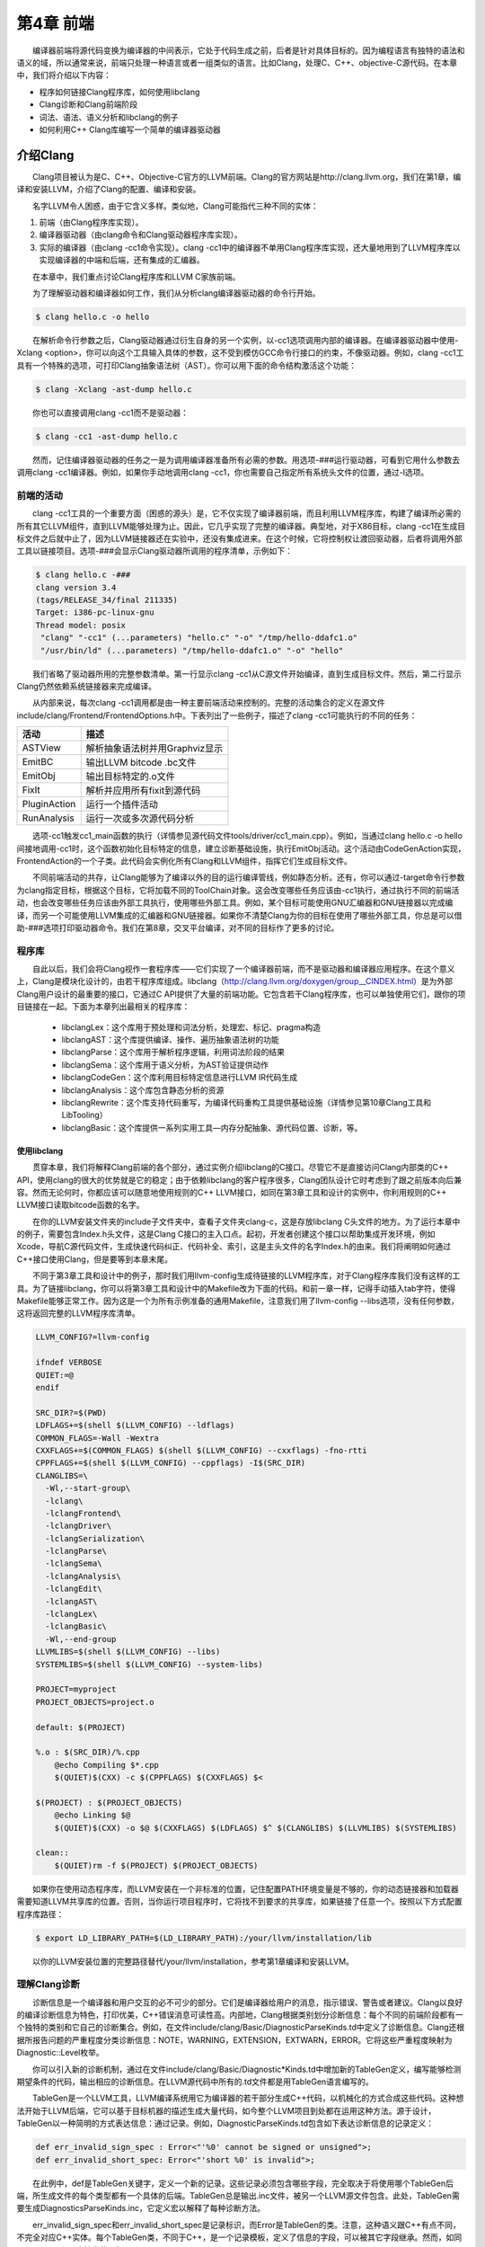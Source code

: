 第4章 前端
###########

　　编译器前端将源代码变换为编译器的中间表示，它处于代码生成之前，后者是针对具体目标的。因为编程语言有独特的语法和语义的域，所以通常来说，前端只处理一种语言或者一组类似的语言。比如Clang，处理C、C++、objective-C源代码。在本章中，我们将介绍以下内容：

* 程序如何链接Clang程序库，如何使用libclang
* Clang诊断和Clang前端阶段
* 词法、语法、语义分析和libclang的例子
* 如何利用C++ Clang库编写一个简单的编译器驱动器

介绍Clang
**********

　　Clang项目被认为是C、C++、Objective-C官方的LLVM前端。Clang的官方网站是http://clang.llvm.org，我们在第1章，编译和安装LLVM，介绍了Clang的配置、编译和安装。

　　名字LLVM令人困惑，由于它含义多样。类似地，Clang可能指代三种不同的实体：

1. 前端（由Clang程序库实现）。
2. 编译器驱动器（由clang命令和Clang驱动器程序库实现）。
3. 实际的编译器（由clang -cc1命令实现）。clang -cc1中的编译器不单用Clang程序库实现，还大量地用到了LLVM程序库以实现编译器的中端和后端，还有集成的汇编器。

　　在本章中，我们重点讨论Clang程序库和LLVM C家族前端。

　　为了理解驱动器和编译器如何工作，我们从分析clang编译器驱动器的命令行开始。

.. code-block:: bash

    $ clang hello.c -o hello

　　在解析命令行参数之后，Clang驱动器通过衍生自身的另一个实例，以-cc1选项调用内部的编译器。在编译器驱动器中使用-Xclang <option>，你可以向这个工具输入具体的参数，这不受到模仿GCC命令行接口的约束，不像驱动器。例如，clang -cc1工具有一个特殊的选项，可打印Clang抽象语法树（AST）。你可以用下面的命令结构激活这个功能：

.. code-block:: bash

    $ clang -Xclang -ast-dump hello.c

　　你也可以直接调用clang -cc1而不是驱动器：

.. code-block:: bash

    $ clang -cc1 -ast-dump hello.c

　　然而，记住编译器驱动器的任务之一是为调用编译器准备所有必需的参数。用选项-###运行驱动器，可看到它用什么参数去调用clang -cc1编译器。例如，如果你手动地调用clang -cc1，你也需要自己指定所有系统头文件的位置，通过-I选项。

前端的活动
===========

　　clang -cc1工具的一个重要方面（困惑的源头）是，它不仅实现了编译器前端，而且利用LLVM程序库，构建了编译所必需的所有其它LLVM组件，直到LLVM能够处理为止。因此，它几乎实现了完整的编译器。典型地，对于X86目标，clang -cc1在生成目标文件之后就中止了，因为LLVM链接器还在实验中，还没有集成进来。在这个时候，它将控制权让渡回驱动器，后者将调用外部工具以链接项目。选项-###会显示Clang驱动器所调用的程序清单，示例如下：

.. code-block:: bash

    $ clang hello.c -###
    clang version 3.4
    (tags/RELEASE_34/final 211335)
    Target: i386-pc-linux-gnu
    Thread model: posix
     "clang" "-cc1" (...parameters) "hello.c" "-o" "/tmp/hello-ddafc1.o"
     "/usr/bin/ld" (...parameters) "/tmp/hello-ddafc1.o" "-o" "hello"

　　我们省略了驱动器所用的完整参数清单。第一行显示clang -cc1从C源文件开始编译，直到生成目标文件。然后，第二行显示Clang仍然依赖系统链接器来完成编译。

　　从内部来说，每次clang -cc1调用都是由一种主要前端活动来控制的。完整的活动集合的定义在源文件include/clang/Frontend/FrontendOptions.h中。下表列出了一些例子，描述了clang -cc1可能执行的不同的任务：

============ ========================================
活动          描述
============ ========================================ASTView       解析抽象语法树并用Graphviz显示EmitBC        输出LLVM bitcode .bc文件EmitObj       输出目标特定的.o文件FixIt         解析并应用所有fixit到源代码PluginAction  运行一个插件活动RunAnalysis   运行一次或多次源代码分析
============ ========================================
　　选项-cc1触发cc1_main函数的执行（详情参见源代码文件tools/driver/cc1_main.cpp）。例如，当通过clang hello.c -o hello间接地调用-cc1时，这个函数初始化目标特定的信息，建立诊断基础设施，执行EmitObj活动。这个活动由CodeGenAction实现，FrontendAction的一个子类。此代码会实例化所有Clang和LLVM组件，指挥它们生成目标文件。

　　不同前端活动的共存，让Clang能够为了编译以外的目的运行编译管线，例如静态分析。还有，你可以通过-target命令行参数为clang指定目标，根据这个目标，它将加载不同的ToolChain对象。这会改变哪些任务应该由-cc1执行，通过执行不同的前端活动，也会改变哪些任务应该由外部工具执行，使用哪些外部工具。例如，某个目标可能使用GNU汇编器和GNU链接器以完成编译，而另一个可能使用LLVM集成的汇编器和GNU链接器。如果你不清楚Clang为你的目标在使用了哪些外部工具，你总是可以借助-###选项打印驱动器命令。我们在第8章，交叉平台编译，对不同的目标作了更多的讨论。

程序库
========

　　自此以后，我们会将Clang视作一套程序库——它们实现了一个编译器前端，而不是驱动器和编译器应用程序。在这个意义上，Clang是模块化设计的，由若干程序库组成。libclang（http://clang.llvm.org/doxygen/group__CINDEX.html）是为外部Clang用户设计的最重要的接口，它通过C API提供了大量的前端功能。它包含若干Clang程序库，也可以单独使用它们，跟你的项目链接在一起。下面为本章列出最相关的程序库：

    * libclangLex：这个库用于预处理和词法分析，处理宏、标记、pragma构造
    * libclangAST：这个库提供编译、操作、遍历抽象语法树的功能
    * libclangParse：这个库用于解析程序逻辑，利用词法阶段的结果
    * libclangSema：这个库用于语义分析，为AST验证提供动作
    * libclangCodeGen：这个库利用目标特定信息进行LLVM IR代码生成
    * libclangAnalysis：这个库包含静态分析的资源
    * libclangRewrite：这个库支持代码重写，为编译代码重构工具提供基础设施（详情参见第10章Clang工具和LibTooling）
    * libclangBasic：这个库提供一系列实用工具—内存分配抽象、源代码位置、诊断，等。

使用libclang
-------------

　　贯穿本章，我们将解释Clang前端的各个部分，通过实例介绍libclang的C接口。尽管它不是直接访问Clang内部类的C++ API，使用clang的很大的优势就是它的稳定；由于依赖libclang的客户程序很多，Clang团队设计它时考虑到了跟之前版本向后兼容。然而无论何时，你都应该可以随意地使用规则的C++ LLVM接口，如同在第3章工具和设计的实例中，你利用规则的C++ LLVM接口读取bitcode函数的名字。

　　在你的LLVM安装文件夹的include子文件夹中，查看子文件夹clang-c，这是存放libclang C头文件的地方。为了运行本章中的例子，需要包含Index.h头文件，这是Clang C接口的主入口点。起初，开发者创建这个接口以帮助集成开发环境，例如Xcode，导航C源代码文件，生成快速代码纠正、代码补全、索引，这是主头文件的名字Index.h的由来。我们将阐明如何通过C++接口使用Clang，但是要等到本章末尾。

　　不同于第3章工具和设计中的例子，那时我们用llvm-config生成待链接的LLVM程序库，对于Clang程序库我们没有这样的工具。为了链接libclang，你可以将第3章工具和设计中的Makefile改为下面的代码。和前一章一样，记得手动插入tab字符，使得Makefile能够正常工作。因为这是一个为所有示例准备的通用Makefile，注意我们用了llvm-config --libs选项，没有任何参数，这将返回完整的LLVM程序库清单。

.. code-block:: bash

    LLVM_CONFIG?=llvm-config
    
    ifndef VERBOSE
    QUIET:=@
    endif
    
    SRC_DIR?=$(PWD)
    LDFLAGS+=$(shell $(LLVM_CONFIG) --ldflags)
    COMMON_FLAGS=-Wall -Wextra
    CXXFLAGS+=$(COMMON_FLAGS) $(shell $(LLVM_CONFIG) --cxxflags) -fno-rtti
    CPPFLAGS+=$(shell $(LLVM_CONFIG) --cppflags) -I$(SRC_DIR)
    CLANGLIBS=\
      -Wl,--start-group\
      -lclang\
      -lclangFrontend\
      -lclangDriver\
      -lclangSerialization\
      -lclangParse\
      -lclangSema\
      -lclangAnalysis\
      -lclangEdit\
      -lclangAST\
      -lclangLex\
      -lclangBasic\
      -Wl,--end-group
    LLVMLIBS=$(shell $(LLVM_CONFIG) --libs)
    SYSTEMLIBS=$(shell $(LLVM_CONFIG) --system-libs)
    
    PROJECT=myproject
    PROJECT_OBJECTS=project.o
    
    default: $(PROJECT)
    
    %.o : $(SRC_DIR)/%.cpp
    	@echo Compiling $*.cpp
    	$(QUIET)$(CXX) -c $(CPPFLAGS) $(CXXFLAGS) $<
    
    $(PROJECT) : $(PROJECT_OBJECTS)
    	@echo Linking $@
    	$(QUIET)$(CXX) -o $@ $(CXXFLAGS) $(LDFLAGS) $^ $(CLANGLIBS) $(LLVMLIBS) $(SYSTEMLIBS)
    
    clean::
    	$(QUIET)rm -f $(PROJECT) $(PROJECT_OBJECTS)
　　
　　如果你在使用动态程序库，而LLVM安装在一个非标准的位置，记住配置PATH环境变量是不够的，你的动态链接器和加载器需要知道LLVM共享库的位置。否则，当你运行项目程序时，它将找不到要求的共享库，如果链接了任意一个。按照以下方式配置程序库路径：

.. code-block:: bash

    $ export LD_LIBRARY_PATH=$(LD_LIBRARY_PATH):/your/llvm/installation/lib

　　以你的LLVM安装位置的完整路径替代/your/llvm/installation，参考第1章编译和安装LLVM。

理解Clang诊断
=============

　　诊断信息是一个编译器和用户交互的必不可少的部分。它们是编译器给用户的消息，指示错误、警告或者建议。Clang以良好的编译诊断信息为特色，打印优美，C++错误消息可读性高。内部地，Clang根据类别划分诊断信息：每个不同的前端阶段都有一个独特的类别和它自己的诊断集合。例如，在文件include/clang/Basic/DiagnosticParseKinds.td中定义了诊断信息。Clang还根据所报告问题的严重程度分类诊断信息：NOTE，WARNING，EXTENSION，EXTWARN，ERROR。它将这些严重程度映射为Diagnostic::Level枚举。

　　你可以引入新的诊断机制，通过在文件include/clang/Basic/Diagnostic*Kinds.td中增加新的TableGen定义，编写能够检测期望条件的代码，输出相应的诊断信息。在LLVM源代码中所有的.td文件都是用TableGen语言编写的。

　　TableGen是一个LLVM工具，LLVM编译系统用它为编译器的若干部分生成C++代码，以机械化的方式合成这些代码。这种想法开始于LLVM后端，它可以基于目标机器的描述生成大量代码，如今整个LLVM项目到处都在运用这种方法。源于设计，TableGen以一种简明的方式表达信息：通过记录。例如，DiagnosticParseKinds.td包含如下表达诊断信息的记录定义：

.. code-block:: c

    def err_invalid_sign_spec : Error<"'%0' cannot be signed or unsigned">;
    def err_invalid_short_spec: Error<"'short %0' is invalid">;

　　在此例中，def是TableGen关键字，定义一个新的记录。这些记录必须包含哪些字段，完全取决于将使用哪个TableGen后端，所生成文件的每个类型都有一个具体的后端。TableGen总是输出.inc文件，被另一个LLVM源文件包含。此处，TableGen需要生成DiagnosticsParseKinds.inc，它定义宏以解释了每种诊断方法。

　　err_invalid_sign_spec和err_invalid_short_spec是记录标识，而Error是TableGen的类。注意，这种语义跟C++有点不同，不完全对应C++实体。每个TableGen类，不同于C++，是一个记录模板，定义了信息的字段，可以被其它字段继承。然而，如同C++，TableGen支持类的层级。

　　这种像模板一样的语法用于为定义指定参数，基于Error类，它接收单个字符串作为参数。所有从这个类派生的定义都是ERROR类型的诊断，类的参数编码了具体的消息，例如"'short %0' is invalid"。TableGen的语法是相当简单的，与此同时，由于在TableGen条目中编码的信息量很大，读者容易感到困惑。遇到疑问时请参考http://llvm.org/docs/TableGen/LangRef.html。

阅读诊断
---------

　　下面我们给出一个例子，用libclang C接口读取并输出所有诊断信息，这些信息是Clang在读一个给定的源文件时产生的。

.. code-block:: cpp

    extern "C" {
    #include "clang-c/Index.h"
    }
    #include "llvm/Support/CommandLine.h"
    #include <iostream>
    
    using namespace llvm;
    
    static cl::opt<std::string>
    FileName(cl::Positional ,cl::desc("Input file"),
             cl::Required);
    
    int main(int argc, char** argv)
    {
      cl::ParseCommandLineOptions(argc, argv, "Diagnostics Example\n");
      CXIndex index = clang_createIndex(0,0);
      const char *args[] = {
        "-I/usr/include",
        "-I."
      };
      CXTranslationUnit translationUnit = 
        clang_parseTranslationUnit(index, FileName.c_str(),
                                   args, 2, NULL, 0, CXTranslationUnit_None);
      unsigned diagnosticCount = clang_getNumDiagnostics(translationUnit);
      for (unsigned i = 0; i < diagnosticCount; ++i) {
        CXDiagnostic diagnostic = clang_getDiagnostic(translationUnit, i);
        CXString category = clang_getDiagnosticCategoryText(diagnostic);
        CXString message = clang_getDiagnosticSpelling(diagnostic);
        int severity = clang_getDiagnosticSeverity(diagnostic);
        CXSourceLocation loc = clang_getDiagnosticLocation(diagnostic);
        CXString fName;
        unsigned line = 0, col = 0;
        clang_getPresumedLocation(loc, &fName, &line, &col);
        std::cout << "Severity: " << severity << " File: " 
                  << clang_getCString(fName) << " Line: "
                  << line << " Col: " << col << " Category: \"" 
                  << clang_getCString(category) << "\" Message: " 
                  << clang_getCString(message) << std::endl;
        clang_disposeString(fName); 
        clang_disposeString(message); 
        clang_disposeString(category); 
        clang_disposeDiagnostic(diagnostic);
      }
      clang_disposeTranslationUnit(translationUnit);
      clang_disposeIndex(index);
      return 0;
    }

　　在此C++源文件中，包含libclang C头文件之前，用了extern "C"环境，让C++编译器把这个头文件当作C代码编译。

　　我们再次使用了前一章用过的cl名字空间，以解析我们的程序的命令行参数。然后我们使用了libclang接口的若干函数（http://clang.llvm.org/doxygen/group__CINDEX.html）。首先，通过调用clang_createIndex()函数创建一个索引，libclang所用的顶层上下文结构。它接收两个整数编码的布尔值为参数：第一个为真表示我们想排除来自预编译（PCH）头文件的声明；第二个为真表示我们想显示诊断信息。我们把两个都设为假（零），因为我们想自己显示诊断信息。

　　接着，让Clang解析一个翻译单元，通过函数clang_parseTranslationUnit()（http://clang.llvm.org/doxygen/group__CINDEX__TRANSLATION__UNIT.html）。它接收一个作为参数的待解析的源文件的名字，从全局变量FileName中获取它。这个变量对应一个字符串参数，我们用它启动我们的工具。还需要通过一组（两个）参数指定include文件的位置—请自由地调整这些参数以适应你的系统。

.. note::

实现我们自己的Clang工具的困难之处，在于缺少驱动器的参数猜测能力，它提供充足的参数以在你的系统上处理源文件。举例来说，如果你在开发Clang插件，你不会有这样的忧虑。为了解决这个问题，你可使用编译器命令数据库，它给出恰当的参数集，用以处理你想要分析的每个输入源文件，见第10章Clang工具和LibTooling中的讨论。这种情况，我们可以用CMake生成数据库。不过，在我们的例子中，我们自己提供这些参数。
　　
　　信息经过解析并存储在CXTranslationUnit C数据结构之后，我们实现了一个循环，遍历Clang产生的所有诊断，并把它们输出到屏幕。为此，首先利用clang_getNumDiagnostics()获取解析这个文件时产生的诊断数量，并决定循环的界限（参见http://clang.llvm.org/doxygen/group__CINDEX__DIAG.html）。然后，对于每次循环遍历，利用clang_getDiagnostic()获取当前的诊断，利用clang_getDiagnosticCategoryText()获取描述这个诊断类型的字符串，利用clang_getDiagnosticSpelling()获取显示给用户的消息，利用clang_getDiagnosticLocation()获取它所发生的准确代码位置。我们还利用clang_getDiagnosticSeverity()获取代表此诊断的严重程度的枚举数字（NOTE，WARNING，EXTENSION，EXTWARN，或ERROR），但是为简单起见，我们将它变换为无符号数，并当作数字打印它。

　　因为这种C接口缺少C++ string类，当处理字符串时，这些函数经常返回一个特殊的CXString对象，这需要你调用clang_getCString()得到内部的char指针以打印它，之后调用clang_disposeString()以删除它。

　　记住，你的输入源文件可能包含了其它文件，这要求诊断引擎还要记录文件名，除了行号和列号。文件、行号、列号三元属性组让你能够定位所引用的代码的位置。一个特殊的对象，CXSourceLocation，代表这个三元组。为了将它翻译为文件名、行号、列号，必须调用clang_getPresumedLocation()函数，输入作为引用的CXString和int参数，它们会被相应地填写。

　　完成之后，我们通过函数clang_disposeDiagnostic()、clang_disposeTranslationUnit()、clang_disposeIndex()删除各个对象。

　　让我们用如下的hello.c文件测试一下：

.. code-block:: c

    int main() {
      printf("hello, world!\n")
    }

　　这个C源文件有两个错误：缺少包含正确的头文件，漏写一个分号。编译我们的项目，然后运行它，看看Clang将给出怎样的诊断：

.. code-block:: bash

    $ make
    $ ./myproject hello.c
    Severity: 2 File: hello.c Line: 2 Col: 9 Category: "Semantic Issue" Message: implicitly declaring library function 'printf' with type 'int (const char *, ...)'
    Severity: 3 File: hello.c Line: 2 Col: 24 Category: "Parse Issue" Message: expected ';' after expression

　　我们看到，这两个诊断由前端的不同阶段产生，语义和（语法）解析阶段。我们将在下一节探索它们。

学习Clang前端阶段
*****************

　　为了将源代码程序转换为LLVM IR bitcode，源代码必须经历几个中间步骤。下图阐明了这些中间步骤，它们是这一节的主题。

词法分析
=========

　　前端的第一个步骤处理源代码的文本输入，将语言结构分解为一组单词和标记，去除注释、空白、制表符等。每个单词或者标记必须属于语言子集，语言的保留字被变换为编译器内部表示。文件include/clang/Basic/TokenKinds.def定义了保留字。例如，在下面的TokenKinds.def摘要中，两个已知的C/C++标记，保留字while和符号<，它们的定义被高亮了。


.. code-block:: cpp

    TOK(identifier)          // abcde123
    // C++11 String Literals.
    TOK(utf32_string_literal)// U"foo"
    ...
    PUNCTUATOR(r_paren,             ")")
    PUNCTUATOR(l_brace,             "{")
    PUNCTUATOR(r_brace,             "}")
    PUNCTUATOR(starequal,           "*=")
    PUNCTUATOR(plus,                "+")
    PUNCTUATOR(plusplus,            "++")
    PUNCTUATOR(arrow,               "->")
    PUNCTUATOR(minusminus,          "--")
    PUNCTUATOR(less,                "<")
    ...
    KEYWORD(float                       , KEYALL)
    KEYWORD(goto                        , KEYALL)
    KEYWORD(inline                      , KEYC99|KEYCXX|KEYGNU)
    KEYWORD(int                         , KEYALL)
    KEYWORD(return                      , KEYALL)
    KEYWORD(short                       , KEYALL)
    KEYWORD(while                       , KEYALL)

　　这个文件中的定义被纳入tok名字空间。这样，每当编译器需要在词法处理之后检查保留字是否出现，可以通过这个名字空间访问它们。例如，可以通过枚举元素tok::l_brace、tok::less、tok::kw_goto、tok::kw_while访问{、<、goto、while结构。

　　考虑下面的min.c的C代码：

.. code-block:: c

    int min(int a, int b) {
      if (a < b)
    　　return a;
      return b;
    }

　　每个标记都包含一个SourceLocation类的实例，用以记录它在程序源代码中的位置。记住，你曾经使用了它的C对应物CXSourceLocation，但是两者引用相同的数据。通过下面的clang -cc1命令行，我们依靠词法分析输出标记和它们的SourceLocation结果：

.. code-block:: bash

    $ clang -cc1 -dump-tokens min.c

　　例如，高亮的if语句的输出是：

.. code-block:: bash

    if 'if' [StartOfLine] [LeadingSpace] Loc=<min.c:2:3>
    l_paren '(' [LeadingSpace] Loc=<min.c:2:6>
    identifier 'a' Loc=<min.c:2:7>
    less '<' [LeadingSpace] Loc=<min.c:2:9>
    identifier 'b' [LeadingSpace] Loc=<min.c:2:11>
    r_paren ')' Loc=<min.c:2:12>
    return 'return' [StartOfLine] [LeadingSpace] Loc=<min.c:3:5>
    identifier 'a' [LeadingSpace] Loc=<min.c:3:12>
    semi ';' Loc=<min.c:3:13>

　　注意每个语言结构都以它的类型为前缀：)是r_paren，<是less，未匹配保留字的字符串是identifier，等。

练习词法错误
-------------

　　考虑源代码lex.c：

.. code-block:: c

    int a = 08000;

　　此代码中的错误源于八进制常数的错误拼写：一个八进制常数不能含有大于7的数字。这触发一个词法错误，如下所示：

.. code-block:: bash

    $ clang -c lex.c
    lex.c:1:10: error: invalid digit '8' in octal constant
    int a = 08000;
            ^
    1 error generated.

　　下面，我们以这个例子运行诊断小节中制作的程序：

.. code-block:: bash

    $ ./myproject lex.c
    Severity: 3 File: lex.c Line: 1 Col: 10 Category: "Lexical or Preprocessor Issue" Message: invalid digit '8' in octal constant

　　我们看到，我们的项目程序识别出它有词法问题，正如我们的预期。

利用词法器编写libclang代码
--------------------------

　　这里演示一个运用libclang的例子，它利用LLVM词法器标记化（tokenize）一个源文件的前60个字符流：

.. code-block:: cpp

    extern "C" {
    #include "clang-c/Index.h"
    }
    #include "llvm/Support/CommandLine.h"
    #include <iostream>
    
    using namespace llvm;
    
    static cl::opt<std::string>
    FileName(cl::Positional ,cl::desc("Input file"),
             cl::Required);
    
    int main(int argc, char** argv)
    {
      cl::ParseCommandLineOptions(argc, argv, "My tokenizer\n");
      CXIndex index = clang_createIndex(0,0);
      const char *args[] = {
        "-I/usr/include",
        "-I."
      };
      CXTranslationUnit translationUnit = 
        clang_parseTranslationUnit(index, FileName.c_str(),
                                   args, 2, NULL, 0, CXTranslationUnit_None);
      CXFile file = clang_getFile(translationUnit, FileName.c_str());
      CXSourceLocation loc_start = 
        clang_getLocationForOffset(translationUnit, file, 0);
      CXSourceLocation loc_end = 
        clang_getLocationForOffset(translationUnit, file, 60);
      CXSourceRange range = clang_getRange(loc_start, loc_end);
      unsigned numTokens = 0;
      CXToken *tokens = NULL;
      clang_tokenize(translationUnit, range, &tokens, &numTokens);
      for (unsigned i = 0; i < numTokens; ++i) {
        enum CXTokenKind kind = clang_getTokenKind(tokens[i]);
        CXString name = clang_getTokenSpelling(translationUnit, tokens[i]);
        switch (kind) {
        case CXToken_Punctuation:
          std::cout << "PUNCTUATION(" << clang_getCString(name) << ") ";
          break;
        case CXToken_Keyword:
          std::cout << "KEYWORD(" << clang_getCString(name) << ") ";
          break;
        case CXToken_Identifier:
          std::cout << "IDENTIFIER(" << clang_getCString(name) << ") ";
          break;
        case CXToken_Literal:
          std::cout << "COMMENT(" << clang_getCString(name) << ") ";
          break;
        default:
          std::cout << "UNKNOWN(" << clang_getCString(name) << ") ";
          break;
        }      
        clang_disposeString(name);
      }
      std::cout << std::endl;
      clang_disposeTokens(translationUnit, tokens, numTokens);
      clang_disposeTranslationUnit(translationUnit);
      return 0;
    }

　　为了简单起见，开头用了相同的样板代码初始化命令行参数，调用前面例子见过的clang_createIndex()/clang_parseTranslationUnit()。变化出现在后面。相对查询诊断，我们为clang_tokenize()准备参数，它运行Clang词法器，为我们返回标记流。为此，我们必须建立一个CXSourceRange对象，指定我们想运行词法器的源代码范围（起点和终点）。这个对象由两个CXSourceLocation对象组成，一个指定起点，另一个指定终点。它们由clang_getLocationForOffset()得到，这个函数返回一个CXSourceLocation，指定CXFile中的一个偏移，而CXFile由clang_getFile()获得。

　　为了用两个CXSourceLocation建立CXSourceRange，我们调用clang_getRange()函数。有了它，我们准备好了调用clang_tokenize()函数，以引用方式输入两个重要的参数：CXToken指针，将存储标记流；unsigned类型指针，将返回流的标记的数目。根据这个数目，我们建立一个循环遍历所有的标记。

　　对于每个标记，利用clang_getTokenKind()得到它的类型，还利用clang_getTokenSpelling()得到相应的代码。然后用一个switch结构，根据标记的类型打印不同的文本，还有对应这个标记的代码。在下面的示例中，我们会看到结果。

　　以下面的代码输入这个项目程序：

.. code-block:: c

    #include <stdio.h>
    int main() {
      printf("hello, world!");
    }

　　运行我们的标记化程序后，得到下面的输出：

.. code-block:: bash

    PUNCTUATION(#) IDENDIFIER(include) PUNCTUATION(<) IDENDIFIER(stdio) PUNCTUATION(.) IDENTIFIER(h) PUNCTUATION(>) KEYWORD(int) IDENTIFIER(main) PUNCTUATION(() PUNCTUATION()) PUNCTUATION({) IDENTIFIER(printf) PUNCTUATION(() COMMENT("hello, world!") PUNCTUATION()) PUNCTUATION(;) PUNCTUATION(})

预处理
-------

　　C/C++预处理器在语义分析之前运行，负责展开宏，包含文件，根据各种以#开头的预处理器指示（preprocessor directive）略去部分代码。预处理器和词法器紧密关联，两者持续地相互交互。由于预处理器在前端的早期工作，在语义分析器尝试从代码中提取任何表意之前，你可以利用宏做奇怪的事情，例如利用宏展开改变函数的声明。注意这让我们能够激进地改变语言的语法。如果你喜欢，你甚至可以这样编码：

.. figure:: ch04/front_end_1.png
   :align: center
　　
　　这是Adrian Cable的代码，22届International Obfuscated C Code Contest（IOCCC）的一位获奖者，这个竞赛允许我们依照Create Commons Attribute-Share Alike 3.0许可证重现参赛者的源代码，供我们消遣。这是一个8086模拟器。如果你想学习如何格式化此代码，阅读第10章Clang工具和LibTooling中的ClangFormat小节。为了展开宏，你也可以用-E选项运行编译器驱动器，这将只运行预处理器，然后中断编译，不作进一步分析。

　　预处理器允许我们将源代码转换为难以理解的文本片段，这警示我们该适度地使用宏。这是良好的建议，题外话。词法器预处理标记流，处理预处理指示，例如宏和pragma。预处理器用一个符号表存放定义的宏，当一个宏实例出现时，用存储在符号表中的标记替代当前的宏实例。

　　如果你安装了扩展工具（第2章外部项目），你可以在命令行运行pp-trace。这个工具揭露预处理器的活动。

　　考虑下面的例子pp.c：

.. code-block:: c

    #define EXIT_SUCCESS 0
    int main() {
      return EXIT_SUCCESS;
    }
　　
　　如果我们用-E选项运行编译器驱动器，我们会看到下面的输出：

.. code-block:: bash

    $ clang -E pp.c -o pp2.c && cat pp2.c
    ...
    int main() {
      return 0;
    }

　　如果我们运行pp-trace工具，我们会看到下面的输出：

.. code-block:: bash

    $ pp-trace pp.c
    ...
    - Callback: MacroDefined
      MacroNameTok: EXIT_SUCCESS
      MacroDirective: MD_Define
    - Callback: MacroExpands
      MacroNameTok: EXIT_SUCCESS
      MacroDirective: MD_Define
      Range: ["/examples/pp.c:3:10", "/examples/pp.c:3:10"]
      Args: (null)
    - Callback: EndOfMainFile

　　我们省略了在开始预处理实际的文件之前pp-trace输出的很长的内建宏的列表。实际上，这个列表是非常有用的，如果你想知道你的编译器驱动器在编译源代码时默认定义了什么宏。pp-trace的实现方法，是重写预处理器回调函数，这意味着，你可以在你的工具中实现一个功能函数，每当预处理器要采取动作的时候就执行这个函数。此例中，有两次动作：读取EXIT_SUCCESS宏定义，之后在第3行展开它。pp-trace工具还打印你的工具接收的参数，如果你实现了MacroDefined回调函数。这个工具相当小，如果你想实现预处理器回调函数，阅读它的源代码是一个好的开始。

语法分析
=========

　　在词法分析标记化源代码之后，语法分析发生了，它分组标记以形成表达式、语句、函数体等。它检查一组标记是否有意义，考虑它们的物理布局，但是还未分析代码的意思，就像英语中的语法分析，不关心你说了什么，只考虑句子是否正确。这种分析也称为解析，它接收标记流作为输入，输出语法树（AST）。

理解Clang AST节点
------------------

　　一个AST节点表示声明、语句、类型。因此，有三个表示AST的核心类：Decl、Stmt、Type。在Clang中，每个C或C++语言结构都表示为一个C++类，它们必须继承上述核心类之一。下图说明了其部分类层级。例如，IfStmt类（表示一个完整的if语句体）直接继承Stmt类。另一方面，FunctionDecl和VarDecl——用以存放函数和变量的声明或定义—继承多个类，并且只是间接继承Decl。

.. figure:: ch04/front_end_2.png
   :align: center
　　
　　为了查看完整的示意图，请浏览每个类的doxygen页面。例如，对于Stmt，访问http://clang.llvm.org/doxygen/classclang_1_1Stmt.html；点击子类，发现它们的直接派生类。

　　顶层的AST节点是TranslationUnitDecl。它是所有其它AST节点的根，代表整个翻译单元。以min.c源代码为例子，记住我们可以用-ast-dump开关输出它的AST：

.. code-block:: bash

    $ clang -fsyntax-only -Xclang -ast-dump min.c
    TranslationUintDecl ...
    |-TypedefDecl ... __int128_t '__int128'
    |-TypedefDecl ... __uint128_t 'unsigned __int128'
    |-TypedefDecl ... __builtin_va_list '__va_list_tag [1]' `-FunctionDecl ... <min.c:1:1, line:5:1> min 'int (int, int)'
      |-ParmVarDecl ... <line:1:7, col:11> a 'int'
      |-ParmVarDecl ... <col:14, col:18> b 'int'
      `-CompoundStmt ... <col:21, line:5:1>
    ...

　　注意出现了顶层翻译单元的声明，TranslationUnitDecl，和min函数的声明，FunctionDecl。CompoundStmt声明包含了其它的语句和表达式。下图是AST的图形视图，可用下面的命令得到：

.. code-block:: bash

    $ clang -fsyntax-only -Xclang -ast-view min.c

.. figure:: ch04/front_end_3.png
   :align: center

　　AST节点CompoundStmt包含if和return语句，IfStmt和ReturnStmt。每次对a和b的使用都生成一个到int类型的ImplicitCastExpr，如C标准的要求。

　　ASTContext类包含翻译单元的完整AST。利用ASTContext::getTranslationUnitDecl()接口，从顶层TranslationUnitDecl实例开始，我们可以访问任何一个AST节点。

通过调试器理解解析器动作
-----------------------

　　解析器接收并处理在词法阶段生成的标记序列，每当发现一组要求的标记在一起的时候，生成一个AST节点。例如，每当发现一个标记tok::kw_if，就调用ParseIfStatement函数，处理if语句体中的所有标记，为它们生成所有必需的孩子AST节点，以及一个IfStmt根节点。请看下面的代码，它来自文件lib/Parse/ParseStmt.cpp（212行）：

.. code-block:: cpp

    ...
      case tok::kw_if:                  // C99 6.8.4.1: if-statement
        return ParseIfStatement(TrailingElseLoc);
      case tok::kw_switch:              // C99 6.8.4.2: switch-statement
        return ParseSwitchStatement(TrailingElseLoc);
    ...

　　通过在调试器中输出调用堆栈，我们可以更好地理解Clang编译min.c时怎样调用ParseIfStatement函数：

.. code-block:: bash

    $ gdb clang
    $ b ParseStmt.cpp:213
    $ r -cc1 -fsyntax-only min.c
    ...
    213    return ParseIfStatement(TrailingElseLoc);
    (gdb) backtrace
    #0 clang::Parser::ParseStatementOrDeclarationAfterAttributes
    #1 clang::Parser::ParseStatementOrDeclaration
    #2 clang::Parser::ParseCompoundStatementBody
    #3 clang::Parser::ParseFunctionStatementBody
    #4 clang::Parser::ParseFunctionDefinition
    #5 clang::Parser::ParseDeclGroup
    #6 clang::Parser::ParseDeclOrFunctionDefInternal
    #7 clang::Parser::ParseDeclarationOrFunctionDefinition
    #8 clang::Parser::ParseExternalDeclaration
    #9 clang::Parser::ParseTopLevelDecl
    #10 clang::ParseAST
    #11 clang::ASTFrontendAction::ExecuteAction
    #12 clang::FrontendAction::Execute
    #13 clang::CompilerInstance::ExecuteAction
    #14 clang::ExecuteCompilerInvocation
    #15 cc1_main
    #16 main

　　ParseAST()函数解析一个翻译单元，先利用Parser::ParseTopLevelDecl()读取顶层声明。然后，它处理所有后续AST节点，接收关联的标记，把每个新的AST节点附着到它的AST父节点。只有当解析器接收了所有标记，才会返回到ParseAST()。接着，解析器的用户可以从顶层TranslationUnitDecl访问各个AST节点。

练习解析错误
-------------

　　考虑下面parse.c中的for语句：

.. code-block:: c

    void func() {
      int n;
      for (n = 0 n < 10; n++);
    }

　　此代码中的错误是n = 0之后漏掉一个分号。下面是Clang编译它时输出的诊断信息：

.. code-block:: bash

    $ clang -c parse.c
    parse.c:3:14: error: expected ';' in 'for' statement specifier
      for (n = 0 n < 10; n++);
               ^
    1 error generated.

　　下面运行我们的诊断程序：

.. code-block:: bash

    $ ./myproject parse.c
    Severity: 3 File: parse.c Line: 3 Col: 14 Category: "Parse Issue" Message: expected ';' in 'for' statement specifier

　　这个例子中的所有标记都是正确的，因此词法器成功地结束了，没有产生诊断信息。然而，在构建AST时，将若干标记组合在一起，看看它们是否有意义，解析器注意到for结构漏掉一个分号。在这种情况下，我们的诊断将它归类为解析问题（Parse Issue）。

写代码遍历Clang AST
-------------------

　　libclang接口让你能够通过一个节点指针对象遍历Clang AST，它指向当前AST的一个节点。你可以利用clang_getTranslationUnitCursor()函数得到顶层节点指针。在下面的例子中，我将编写一个工具，它输出一个C或C++源文件中包含的所有C函数或C++方法：

.. code-block:: cpp

    extern "C" {
    #include "clang-c/Index.h"
    }
    #include "llvm/Support/CommandLine.h"
    #include <iostream>
    
    using namespace llvm;
    
    static cl::opt<std::string>
    FileName(cl::Positional ,cl::desc("Input file"),
             cl::Required);
    
    enum CXChildVisitResult visitNode (CXCursor cursor, CXCursor parent, 
                                       CXClientData client_data) {
      if (clang_getCursorKind(cursor) == CXCursor_CXXMethod ||
          clang_getCursorKind(cursor) == CXCursor_FunctionDecl) {
        CXString name = clang_getCursorSpelling(cursor);
        CXSourceLocation loc = clang_getCursorLocation (cursor);
        CXString fName;
        unsigned line = 0, col = 0;
        clang_getPresumedLocation(loc, &fName, &line, &col);
        std::cout << clang_getCString(fName) << ":"
                  << line << ":" << col << " declares " 
                  << clang_getCString(name) << std::endl;
        clang_disposeString(fName); 
        clang_disposeString(name);     
        return CXChildVisit_Continue;
      }
      return CXChildVisit_Recurse;
    }
    
    int main(int argc, char** argv)
    {
      cl::ParseCommandLineOptions(argc, argv, "AST Traversal Example\n");
      CXIndex index = clang_createIndex(0,0);
      const char *args[] = {
        "-I/usr/include",
        "-I."
      };
      CXTranslationUnit translationUnit = 
        clang_parseTranslationUnit(index, FileName.c_str(),
                                   args, 2, NULL, 0, CXTranslationUnit_None);
      CXCursor cur = clang_getTranslationUnitCursor(translationUnit);
      clang_visitChildren(cur, visitNode, NULL);
      clang_disposeTranslationUnit(translationUnit);
      clang_disposeIndex(index);
      return 0;
    }

　　此例中最重要的函数是clang_visitChildren()，它的输入参数是节点指针，它递归地访问节点指针的所有子节点，每次访问调用一个回调函数。代码开始处，我们定义这个回调函数，命名为visitNode()。这个函数必须返回枚举CXChildVisitResult的一个成员值，它仅有三种可能：

* 返回CXChildVisit_Recurse，当我们期望clang_visitChildren()继续遍历AST，访问当前节点的子节点；
* 返回CXChildVisit_Continue，当我们期望它继续访问，但是略过当前节点的子节点；
* 返回CXChildVisit_Break，当我们已经满足，期望clang_visitChildren()不再访问更多的节点。

　　我们的回调函数接收三个参数：代表我们当前正在访问的AST节点的cursor；代表这个节点的父节点的另一个cursor；以及一个CXClientData对象，它是void指针的typedef。这个指针让你能够在不同回调函数调用之间传递任意的数据结构，其中包含你想维护的状态。假如你想建立一种分析，它是有用的。

.. note::

虽然可以用此代码结构建立分析，但是，如果你感到你的分析相当复杂，需要一种像控制流图（CFG）这样的结构，就不要用cursor或libclang——将你的分析实现为一个Clang插件更合适，它直接调用Clang C++ API用AST创建CFG（参见http://clang.llvm.org/docs/ClangPlugins.html和CFG::buildCFG方法）。通常来说，直接根据AST建立分析比利用CFG建立分析来得更加困难。你还应该看一看第9章Clang静态分析器，它解释如何建立强大的Clang静态分析。

　　在前面的例子中，我们忽略了client_data和parent参数。我们简单地利用clang_getCursorKind()函数检测当前cursor是否指向一个C函数声明（CXCursor_FunctionDecl）或者C++方法（CXCursor_CXXMethod）。当我们确信正在访问正确的cursor时，我们会利用两个函数从cursor提取信息：用clang_getCursorSpelling()得到这个AST节点对应的代码，用clang_getCursorLocation()得到和它关联的CXSourceLocation对象。接着，打印这些信息——所用的方式和之前诊断项目所用的相似，并返回CXChildVisit_Continue以结束函数。我们之所以用这个选项，是因为我们确信不存在嵌套的函数声明，继续遍历访问这个cursor的子节点是没有意义的。

　　如果cursor不是我们所期望的，我们就简单地继续AST递归遍历，通过返回CXChildVisit_Recurse。

　　实现了回调函数visitNode后，剩余的代码是相当简单的。我们用最初的样板代码解析命令行参数和输入文件。接着，我们以顶层cursor和我们的回调函数调用visitChildren()。最后一个参数是用户数据，我们不用它，设为NULL。

　　我们对下面的输入文件运行这个程序：

.. code-block:: c

    #include <stdio.h>
    int main() {
      printf("hello, world!");
    }

　　输出如下：

.. code-block:: bash

    $ ./myproject hello.c
    hello.c:2:5 declares main

　　这个项目还打印了大量的信息，指出stdio.h头文件中声明函数的每一行，但是为简单起见我们在此处省略了它们。

以预编译头文件序列化AST
----------------------

　　我们可以序列化Clang AST，将它保存到一个PCH扩展文件中。这个特性避免了每次一个项目的源文件包含相同的头文件时重复处理它们，加快了编译速度。当选择使用PCH文件时，所有头文件都被预编译成单个PCH文件，在编译一个翻译单元时，编译器快捷地从预编译的头文件得到信息。

　　举例来说，想要为C生成PCH文件，你应该使用跟GCC一样的语法，即用-x c-header选项开启预编译头文件生成，如下所示：

.. code-block:: bash

    $ clang -x c-header myheader.h -o myheader.h.pch

　　想要使用你的PCH文件，你应该应用-include选项，如下：

.. code-block:: bash

    $ clang -include myheader.h myproject.c -o myproject

语义分析
=========

　　语义分析借助一个符号表检验代码没有违背语言类型系统。这个表存储标识符（符号）和它们各自的类型之间的映射，以及其它内容。类型检查的一种直觉的方法是，在解析之后，遍历AST的同时从符号表收集关于类型的信息。

　　与众不同的是，Clang并不在解析之后遍历AST。相反，它在AST节点生成过程中即时检查类型。让我们回过头去再看一看解析min.c的例子。此例中，ParseIfStatement函数调用语义动作ActOnIfStmt，为if语句作语义检查，输出相应的诊断。在lib/Parse/ParseStmt.cpp中，第1082行，我们观察到控制转移，以进行语义分析。

.. code-block:: cpp

    ...
      return Actions.ActOnIfStmt(IfLoc, FullCondExp, ...);
    ...

　　为了协助语义分析，DeclContext基类为每个作用域包含各个Decl节点的引用，从第一个到最后一个。这让语义分析变得轻松，因为语义分析引擎可以通过查看从DeclContext派生的AST节点找到符号的声明，以查找名字引用的符号并检查符号类型，检查符号是否实际存在。这样的AST节点的例子有TranslationUnitDecl、FunctionDecl、LabelDecl。

　　以min.c为例，你可以用Clang输出声明上下文，如下所示：

.. code-block:: bash

    $ clang -fsyntax-only -Xclang -print-decl-contexts min.c
    [translation unit] 0x7faf320288f0
            <typedef> __int128_t
            <typedef> __uint128_t
            <typedef> __builtin_va_list
            [function] f(a, b)
                <parameter> a
                <parameter> b

　　注意，结果中只有TranslationUnitDecl和FunctionDecl之内的声明，因为只有它们是派生于DeclContext的节点。

练习语义错误
------------

　　下面的sema.c文件包含两个用到标识符a的定义：

.. code-block:: c

    int a[4];
    int a[5];
　　
　　这里的错误源于两个不同的变量用了相同的名字，它们的类型不同。这个错误必须在语义分析时被发现，相应地Clang报告了这个问题：

.. code-block:: bash

    $ clang -c sema.c
    sema.c:3:5: error: redefinition of 'a' with a different type
    int a[5];
    　　^
    sema.c:2:5: note: previous definition is here
    int a[4];
    　　^
    1 error generated.

　　如果运行我们的诊断程序，会得到以下输出：

.. code-block:: bash

    $ ./myproject sema.c
    Severity: 3 File: sema.c Line: 2 Col:5 Category: "Semantic Issue" Message: redefinition of 'a' with a different type: 'int [5]' vs 'int [4]'

生成LLVM IR代码
===============

　　经过解析和语义分析的联合处理之后，ParseAST函数调用HandleTranslationUnit方法以触发有意接收最终的AST的客户。如果编译器驱动器运用CodeGenAction前端动作，这个用户就是BackendConsumer，它将遍历AST，生成LLVM IR，实现完全相同的语法树所表示的程序行为。到LLVM IR翻译工作，从顶层声明TranslationUnitDecl开始。

　　我们继续考察例子min.c，if语句通过函数EmitIfStmt被变换为LLVM IR，在文件lib/CodeGen/CGStmt.cpp中，第130行。利用调试器的函数堆栈，我们可以看到从ParseAST函数到EmitIfStmt调用路径：

.. code-block:: bash

    $ gdb clang
    (gdb) b CGStmt.cpp:130
    (gdb) r -cc1 -emit-obj min.c
    ...
    130  case Stmt::IfStmtClass:       EmitIfStmt(cast<IfStmt>(*S));             break;
    (gdb) backtrace
    #0 clang::CodeGen::CodeGenFunction::EmitStmt
    #1 clang::CodeGen::CodeGenFunction::EmitCompoundStmtWithoutScope
    #2 clang::CodeGen::CodeGenFunction::EmitFunctionBody
    #3 clang::CodeGen::CodeGenFunction::GenerateCode
    #4 clang::CodeGen::CodeGenModule::EmitGlobalFunctionDefinition
    #5 clang::CodeGen::CodeGenModule::EmitGlobalDefinition
    #6 clang::CodeGen::CodeGenModule::EmitGlobal
    #7 clang::CodeGen::CodeGenModule::EmitTopLevelDecl
    #8 (anonymous namespace)::CodeGeneratorImpl::HandleTopLevelDecl
    #9 clang::BackendConsumer::HandleTopLevelDecl
    #10 clang::ParseAST

　　当代码被翻译为LLVM IR时，我们的前端之旅结束了。如果我们继续常规的流水线，接下来，LLVM IR程序库会优化LLVM IR代码，后端会生成目标代码。如果你想为自己的语言实现一个前端，Kaleidoscope前端教程值得一读，它是极好的教程，见http://llvm.org/docs/tutorial。在下一节中，我们将呈现如何编写一个简化的Clang驱动器，它将利用以上旅程中讨论了的一样的前端阶段。

组合在一起
***********

　　在下面的例子中，我们将借机介绍Clang C++接口，而不再依赖libclang C接口。我们将创建一个程序，它将利用内部的Clang C++类，对输入文件运用词法器、解析器、语义分析；这样，我们将有机会做一个简单FrontendAction对象的工作。你可以继续使用我们在本章开始时给出的Makefile。然而，你可能希望关闭-Wall -Wextra编译器选项，因为它将产生大量关于Clang头文件未使用参数的警告。

　　下面是这个例子的源代码：

.. code-block:: cpp

    #include "llvm/ADT/IntrusiveRefCntPtr.h"
    #include "llvm/Support/CommandLine.h"
    #include "llvm/Support/Host.h"
    #include "clang/AST/ASTContext.h"
    #include "clang/AST/ASTConsumer.h"
    #include "clang/Basic/Diagnostic.h"
    #include "clang/Basic/DiagnosticOptions.h"
    #include "clang/Basic/FileManager.h"
    #include "clang/Basic/SourceManager.h"
    #include "clang/Basic/LangOptions.h"
    #include "clang/Basic/TargetInfo.h"
    #include "clang/Basic/TargetOptions.h"
    #include "clang/Frontend/ASTConsumers.h"
    #include "clang/Frontend/CompilerInstance.h"
    #include "clang/Frontend/TextDiagnosticPrinter.h"
    #include "clang/Lex/Preprocessor.h"
    #include "clang/Parse/Parser.h"
    #include "clang/Parse/ParseAST.h"
    #include <iostream>
    
    using namespace llvm;
    using namespace clang;
    
    static cl::opt<std::string>
    FileName(cl::Positional, cl::desc("Input file"), cl::Required);
    
    int main(int argc, char **argv) {
      cl::ParseCommandLineOptions(argc, argv, "My simple front end\n");
      CompilerInstance CI;
      DiagnosticOptions diagnosticOptions;
      CI.createDiagnostics();
    
      IntrusiveRefCntPtr<TargetOptions> PTO(new TargetOptions());
      PTO->Triple = sys::getDefaultTargetTriple();
      TargetInfo *PTI = TargetInfo::CreateTargetInfo(CI.getDiagnostics(), 
                                                     PTO);
      CI.setTarget(PTI);
      
      CI.createFileManager();
      CI.createSourceManager(CI.getFileManager());
      CI.createPreprocessor(TU_Complete);
      CI.getPreprocessorOpts().UsePredefines = false;
      ASTConsumer *astConsumer = CreateASTPrinter(NULL, "");
      CI.setASTConsumer(astConsumer);
    
      CI.createASTContext();
      CI.createSema(TU_Complete, NULL);
      const FileEntry *pFile = CI.getFileManager().getFile(FileName);
      if (!pFile) {
        std::cerr << "File not found: " << FileName << std::endl;
        return 1;
      }
      CI.getSourceManager().createMainFileID(pFile);
      CI.getDiagnosticClient().BeginSourceFile(CI.getLangOpts(), 0);
      ParseAST(CI.getSema());
      // Print AST statistics
      CI.getASTContext().PrintStats();
      CI.getASTContext().Idents.PrintStats();
    
      return 0;
    }

　　以上代码对输入的源文件运行词法器、解析器、语义分析，输入文件可从命令行指定。它打印解析的源代码和AST统计，然后结束运行。此代码执行了以下步骤：

　　1. CompilerInstance类管理整个编译过程基础设施（参见http://clang.llvm.org/doxygen/classclang_1_1CompilerInstance.html）。第一步实例化这个类，存为CI。
　　2. 通常，clang -cc1会实例化一个具体的FrontendAction，它执行这里介绍的所有步骤。因为我们想向你暴露这些步骤，所有不使用FrontendAction；作为替代，我们将自己配置CompilerInstance。我们利用一个CompilerInstance方法创建诊断引擎，从系统获得一个目标三元组，作为当前的目标。
　　3. 现在我们实例化三个新的资源：一个文件管理器，一个源代码管理器，一个预处理器。第一个是读源文件所必需的，第二个负责管理SourceLocation实例，为词法器和解析器所用。
　　4. 我们创建一个ASTConsumer引用，传给CI。这让前端客户能够以其自己的方式接收最终的AST（在解析和语义分析之后）。例如，如果我们想让驱动器生成LLVM IR代码，就需要提供一个具体的代码生成ASTConsumer实例（称为BackendConsumer），这正好是CodeGenAction设置它的CompilerInstance的ASTConsumer的方式。在此例中，我们包含了头文件ASTConsumers.h，它为我们提供了各式各样的用作实验consumer（接收者），而我们用了一个仅仅打印AST到控制台的consumer。我们借助CreateASTPrinter()调用创建了它。如果你感兴趣，就花点时间实现你自己的ASTConsumer子类，执行任何你感兴趣的前端分析（从阅读lib/Frontend/ASTConsumers.cpp开始，它有一些实现的例子）。
　　5. 我们创建一个新的ASTContext和Sema，分别为解析器和语义分析器所用，把它们推送给CI对象。我们还初始化了诊断consumer（这里，我们的标准consumer也仅仅打印诊断到屏幕）。
　　6. 我们调用ParseAST以执行词法和语法分析，它们会接着借助HandleTranslationUnit函数调用，去调用我们的ASTConsumer。Clang也会打印诊断并中断流水线，如果在任何前端阶段发现一个严重的错误。
　　7. 打印AST统计信息到标准输出。

　　让我们用下面的文件测试这个简单的前端工具：

.. code-block:: c

    int main() {
      char *msg = "Hello, world!\n";
      write(1, msg, 14);
      return 0;
    }

　　产生的输出如下：

.. code-block:: bash

    $ ./myproject test.c
    int main() {
      char *msg = "Hello, world!\n";
      write(1, msg, 14);
      return 0;
    }
    *** AST Context Stats:
      39 types total.
        31 Builtin types
        3 Complex types
        3 Pointer types
        1 ConstantArray types
        1 FunctionNoProto types
    Total bytes = 544
    0/0 implicit default constructors created
    0/0 implicit copy constructors created
    0/0 implicit copy assignment operators created
    0/0 implicit destructors created
    
    Number of memory regions: 1
    Bytes used: 1594
    Bytes allocated: 4096
    Bytes wastes: 2502 (includes alignment, etc)

总结
*****

　　在本章中，我们介绍了Clang前端。我们解释了Clang前端程序库、编译器驱动器、和clang -cc1工具中的实际编译器之间的区别。我们还讨论了诊断，演示了一个libclang的小程序，输出诊断信息。接着，我们开启前端之旅，学习了所有的步骤：词法器、解析器、语义分析和代码生成，展示了Clang如何实现这些阶段。最后，我们以一个例子结束了本章，这个例子演示了怎么编写一个简单的编译器驱动器，激活所有的前端阶段。如果你有意阅读关于AST更多的资料，这里有一份好的社区文档：http://clang.llvm.org/docs/IntroductionToTheClangAST.html。如果你有意阅读关于Clang设计的更多的资料，在你阅读实际的源代码之前，你应该阅读http://clang.llvm.org/docs/InternalsManual.html。

　　在下一章，我们将进入编译流水线的下一步：LLVM中间表示。

